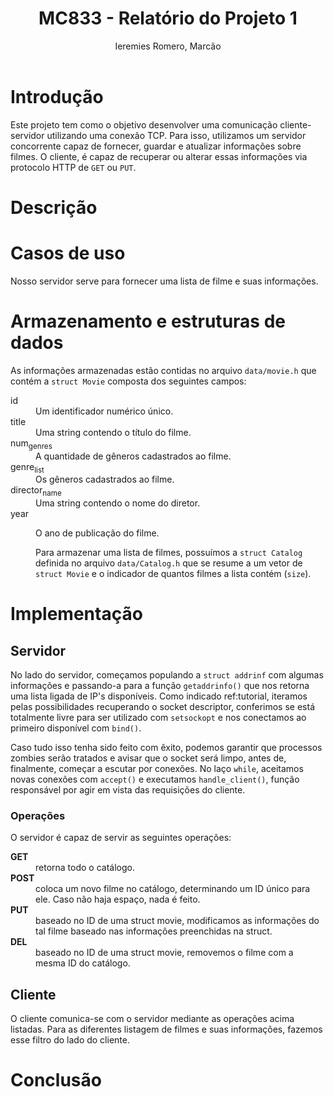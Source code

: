 #+Title: MC833 - Relatório do Projeto 1
#+Author: Ieremies Romero, Marcão
#+options: num:nil toc:nil

* Introdução
Este projeto tem como o objetivo desenvolver uma comunicação cliente-servidor utilizando uma conexão TCP. Para isso, utilizamos um servidor concorrente capaz de fornecer, guardar e atualizar informações sobre filmes. O cliente, é capaz de recuperar ou alterar essas informações via protocolo HTTP de =GET= ou =PUT=.
* Descrição


* Casos de uso
Nosso servidor serve para fornecer uma lista de filme e suas informações.
* Armazenamento e estruturas de dados
As informações armazenadas estão contidas no arquivo =data/movie.h= que contém a =struct Movie= composta dos seguintes campos:
- id :: Um identificador numérico único.
- title :: Uma string contendo o título do filme.
- num_genres :: A quantidade de gêneros cadastrados ao filme.
- genre_list :: Os gêneros cadastrados ao filme.
- director_name :: Uma string contendo o nome do diretor.
- year :: O ano de publicação do filme.

  Para armazenar uma lista de filmes, possuímos a =struct Catalog= definida no arquivo =data/Catalog.h= que se resume a um vetor de =struct Movie= e o indicador de quantos filmes a lista contém (=size=).
* Implementação
** Servidor
No lado do servidor, começamos populando a =struct addrinf= com algumas informações e passando-a para a função =getaddrinfo()= que nos retorna uma lista ligada de IP's disponíveis. Como indicado ref:tutorial, iteramos pelas possibilidades recuperando o socket descriptor, conferimos se está totalmente livre para ser utilizado com =setsockopt= e nos conectamos ao primeiro disponível com =bind()=.

Caso tudo isso tenha sido feito com êxito, podemos garantir que processos zombies serão tratados e avisar que o socket será limpo, antes de, finalmente, começar a escutar por conexões. No laço =while=, aceitamos novas conexões com =accept()= e executamos =handle_client()=, função responsável por agir em vista das requisições do cliente.

*** Operações
O servidor é capaz de servir as seguintes operações:
- *GET* :: retorna todo o catálogo.
- *POST* :: coloca um novo filme no catálogo, determinando um ID único para ele. Caso não haja espaço, nada é feito.
- *PUT* :: baseado no ID de uma struct movie, modificamos as informações do tal filme baseado nas informações preenchidas na struct.
- *DEL* :: baseado no ID de uma struct movie, removemos o filme com a mesma ID do catálogo.
** Cliente
O cliente comunica-se com o servidor mediante as operações acima listadas. Para as diferentes listagem de filmes e suas informações, fazemos esse filtro do lado do cliente.
* Conclusão
